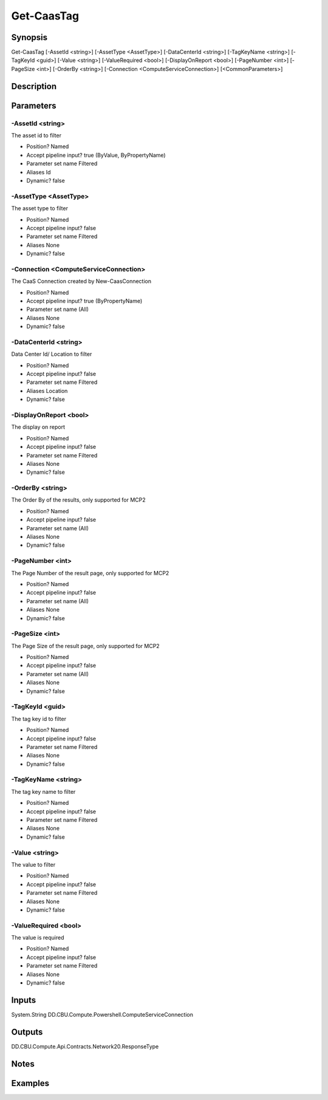 ﻿
Get-CaasTag
===================

Synopsis
--------

.. code-block:: powershell
    
    
Get-CaasTag [-AssetId <string>] [-AssetType <AssetType>] [-DataCenterId <string>] [-TagKeyName <string>] [-TagKeyId <guid>] [-Value <string>] [-ValueRequired <bool>] [-DisplayOnReport <bool>] [-PageNumber <int>] [-PageSize <int>] [-OrderBy <string>] [-Connection <ComputeServiceConnection>] [<CommonParameters>]





Description
-----------



Parameters
----------




-AssetId <string>
~~~~~~~~~

The asset id to filter

* Position?                    Named
* Accept pipeline input?       true (ByValue, ByPropertyName)
* Parameter set name           Filtered
* Aliases                      Id
* Dynamic?                     false





-AssetType <AssetType>
~~~~~~~~~

The asset type to filter

* Position?                    Named
* Accept pipeline input?       false
* Parameter set name           Filtered
* Aliases                      None
* Dynamic?                     false





-Connection <ComputeServiceConnection>
~~~~~~~~~

The CaaS Connection created by New-CaasConnection

* Position?                    Named
* Accept pipeline input?       true (ByPropertyName)
* Parameter set name           (All)
* Aliases                      None
* Dynamic?                     false





-DataCenterId <string>
~~~~~~~~~

Data Center Id/ Location to filter

* Position?                    Named
* Accept pipeline input?       false
* Parameter set name           Filtered
* Aliases                      Location
* Dynamic?                     false





-DisplayOnReport <bool>
~~~~~~~~~

The display on report

* Position?                    Named
* Accept pipeline input?       false
* Parameter set name           Filtered
* Aliases                      None
* Dynamic?                     false





-OrderBy <string>
~~~~~~~~~

The Order By of the results, only supported for MCP2

* Position?                    Named
* Accept pipeline input?       false
* Parameter set name           (All)
* Aliases                      None
* Dynamic?                     false





-PageNumber <int>
~~~~~~~~~

The Page Number of the result page, only supported for MCP2

* Position?                    Named
* Accept pipeline input?       false
* Parameter set name           (All)
* Aliases                      None
* Dynamic?                     false





-PageSize <int>
~~~~~~~~~

The Page Size of the result page, only supported for MCP2

* Position?                    Named
* Accept pipeline input?       false
* Parameter set name           (All)
* Aliases                      None
* Dynamic?                     false





-TagKeyId <guid>
~~~~~~~~~

The tag key id to filter

* Position?                    Named
* Accept pipeline input?       false
* Parameter set name           Filtered
* Aliases                      None
* Dynamic?                     false





-TagKeyName <string>
~~~~~~~~~

The tag key name to filter

* Position?                    Named
* Accept pipeline input?       false
* Parameter set name           Filtered
* Aliases                      None
* Dynamic?                     false





-Value <string>
~~~~~~~~~

The value to filter

* Position?                    Named
* Accept pipeline input?       false
* Parameter set name           Filtered
* Aliases                      None
* Dynamic?                     false





-ValueRequired <bool>
~~~~~~~~~

The value is required

* Position?                    Named
* Accept pipeline input?       false
* Parameter set name           Filtered
* Aliases                      None
* Dynamic?                     false





Inputs
------

System.String
DD.CBU.Compute.Powershell.ComputeServiceConnection


Outputs
-------

DD.CBU.Compute.Api.Contracts.Network20.ResponseType


Notes
-----



Examples
---------


